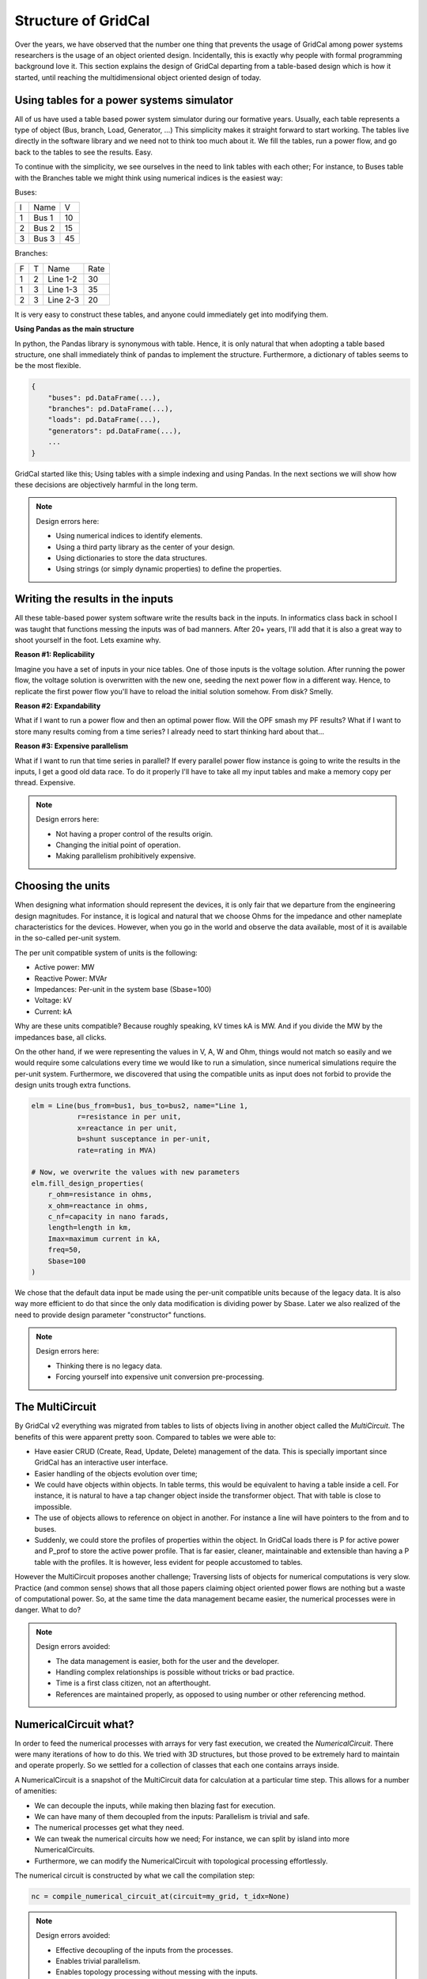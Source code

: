 Structure of GridCal
=======================

Over the years, we have observed that the number one thing that prevents the usage of GridCal
among power systems researchers is the usage of an object oriented design. Incidentally,
this is exactly why people with formal programming background love it. This section
explains the design of GridCal departing from a table-based design which is how it started,
until reaching the multidimensional object oriented design of today.

Using tables for a power systems simulator
--------------------------------------------------

All of us have used a table based power system simulator during our formative years.
Usually, each table represents a type of object (Bus, branch, Load, Generator, ...)
This simplicity makes it straight forward to start working. The tables live directly
in the software library and we need not to think too much about it. We fill the tables,
run a power flow, and go back to the tables to see the results. Easy.

To continue with the simplicity, we see ourselves in the need to link tables with
each other; For instance, to Buses table with the Branches table we might think
using numerical indices is the easiest way:

Buses:

+---+-------+----+
| I | Name  | V  |
+---+-------+----+
| 1 | Bus 1 | 10 |
+---+-------+----+
| 2 | Bus 2 | 15 |
+---+-------+----+
| 3 | Bus 3 | 45 |
+---+-------+----+

Branches:

+---+---+----------+------+
| F | T | Name     | Rate |
+---+---+----------+------+
| 1 | 2 | Line 1-2 | 30   |
+---+---+----------+------+
| 1 | 3 | Line 1-3 | 35   |
+---+---+----------+------+
| 2 | 3 | Line 2-3 | 20   |
+---+---+----------+------+

It is very easy to construct these tables, and anyone could immediately get
into modifying them.


**Using Pandas as the main structure**

In python, the Pandas library is synonymous with table. Hence, it is only natural
that when adopting a table based structure, one shall immediately think of pandas
to implement the structure. Furthermore, a dictionary of tables seems to be the
most flexible.

.. code:: python

    {
        "buses": pd.DataFrame(...),
        "branches": pd.DataFrame(...),
        "loads": pd.DataFrame(...),
        "generators": pd.DataFrame(...),
        ...
    }


GridCal started like this; Using tables with a simple indexing and using Pandas.
In the next sections we will show how these decisions are objectively harmful in
the long term.

.. note::

    Design errors here:

    - Using numerical indices to identify elements.
    - Using a third party library as the center of your design.
    - Using dictionaries to store the data structures.
    - Using strings (or simply dynamic properties) to define the properties.


Writing the results in the inputs
------------------------------------

All these table-based power system software write the results back in the inputs.
In informatics class back in school I was taught that functions messing the inputs
was of bad manners. After 20+ years, I'll add that it is also a great way to shoot
yourself in the foot. Lets examine why.

**Reason #1: Replicability**

Imagine you have a set of inputs in your nice tables. One of those inputs is the
voltage solution. After running the power flow, the voltage solution is overwritten
with the new one, seeding the next power flow in a different way. Hence, to replicate
the first power flow you'll have to reload the initial solution somehow. From disk?
Smelly.

**Reason #2: Expandability**

What if I want to run a power flow and then an optimal power flow. Will the OPF
smash my PF results? What if I want to store many results coming from a time series?
I already need to start thinking hard about that...

**Reason #3: Expensive parallelism**

What if I want to run that time series in parallel? If every parallel power flow
instance is going to write the results in the inputs, I get a good old data race.
To do it properly I'll have to take all my input tables and make a memory copy
per thread. Expensive.

.. note::

    Design errors here:

    - Not having a proper control of the results origin.
    - Changing the initial point of operation.
    - Making parallelism prohibitively expensive.

Choosing the units
---------------------

When designing what information should represent the devices, it is
only fair that we departure from the engineering design magnitudes. For instance,
it is logical and natural that we choose Ohms for the impedance and other nameplate
characteristics for the devices. However, when you go in the world and observe
the data available, most of it is available in the so-called per-unit system.

The per unit compatible system of units is the following:

- Active power: MW
- Reactive Power: MVAr
- Impedances: Per-unit in the system base (Sbase=100)
- Voltage: kV
- Current: kA

Why are these units compatible? Because roughly speaking, kV times kA is MW.
And if you divide the MW by the impedances base, all clicks.

On the other hand, if we were representing the values in V, A, W and Ohm,
things would not match so easily and we would require some calculations every time
we would like to run a simulation, since numerical simulations require the
per-unit system. Furthermore, we discovered that using the compatible units
as input does not forbid to provide the design units trough extra functions.

.. code::

    elm = Line(bus_from=bus1, bus_to=bus2, name="Line 1,
               r=resistance in per unit,
               x=reactance in per unit,
               b=shunt susceptance in per-unit,
               rate=rating in MVA)

    # Now, we overwrite the values with new parameters
    elm.fill_design_properties(
        r_ohm=resistance in ohms,
        x_ohm=reactance in ohms,
        c_nf=capacity in nano farads,
        length=length in km,
        Imax=maximum current in kA,
        freq=50,
        Sbase=100
    )

We chose that the default data input be made using the per-unit compatible units because
of the legacy data. It is also way more efficient to do that since the only data
modification is dividing power by Sbase. Later we also realized of the need to provide
design parameter "constructor" functions.

.. note::

    Design errors here:

    - Thinking there is no legacy data.
    - Forcing yourself into expensive unit conversion pre-processing.



The MultiCircuit
-------------------------

By GridCal v2 everything was migrated from tables to lists of objects living in
another object called the `MultiCircuit`. The benefits of this were apparent pretty soon.
Compared to tables we were able to:

- Have easier CRUD (Create, Read, Update, Delete) management of the data. This is specially
  important since GridCal has an interactive user interface.
- Easier handling of the objects evolution over time;
- We could have objects within objects. In table terms, this would be equivalent to having a table inside a cell.
  For instance, it is natural to have a tap changer object inside the transformer object.
  That with table is close to impossible.
- The use of objects allows to reference on object in another.
  For instance a line will have pointers to the from and to buses.
- Suddenly, we could store the profiles of properties within the object.
  In GridCal loads there is P for active power and P_prof to store the active power profile.
  That is far easier, cleaner, maintainable and extensible than having a P table with the profiles.
  It is however, less evident for people accustomed to tables.

However the MultiCircuit proposes another challenge; Traversing lists of objects for numerical
computations is very slow. Practice (and common sense) shows that all those papers claiming
object oriented power flows are nothing but a waste of computational power. So, at the same time
the data management became easier, the numerical processes were in danger. What to do?

.. note::

    Design errors avoided:

    - The data management is easier, both for the user and the developer.
    - Handling complex relationships is possible without tricks or bad practice.
    - Time is a first class citizen, not an afterthought.
    - References are maintained properly, as opposed to using number or other referencing method.


NumericalCircuit what?
------------------------

In order to feed the numerical processes with arrays for very fast execution, we created
the `NumericalCircuit`. There were many iterations of how to do this. We tried with 3D structures,
but those proved to be extremely hard to maintain and operate properly. So we settled for a
collection of classes that each one contains arrays inside.

A NumericalCircuit is a snapshot of the MultiCircuit data for calculation at a particular time step.
This allows for a number of amenities:

- We can decouple the inputs, while making then blazing fast for execution.
- We can have many of them decoupled from the inputs: Parallelism is trivial and safe.
- The numerical processes get what they need.
- We can tweak the numerical circuits how we need; For instance,
  we can split by island into more NumericalCircuits.
- Furthermore, we can modify the NumericalCircuit with topological processing effortlessly.

The numerical circuit is constructed by what we call the compilation step:

.. code:: python

    nc = compile_numerical_circuit_at(circuit=my_grid, t_idx=None)


.. note::

    Design errors avoided:

    - Effective decoupling of the inputs from the processes.
    - Enables trivial parallelism.
    - Enables topology processing without messing with the inputs.


Drivers
----------------------

A driver in GridCal is the central mechanism that orchestrates simulations.
There is a driver for each simulation type.
It is responsible for preparing inputs, executing calculations, and providing
the necessary configurations to run a specific analysis. Think of the driver
as the engine of the process, where it takes the user's specifications, performs
the heavy lifting, and prepares the outputs for further use.

This allows:

- Modularity: Each driver is tailored to a specific type of analysis (e.g., load flow,
  short-circuit analysis, contingency simulations). This modular design ensures that
  each driver is optimized for its task.

- Abstraction: The driver abstracts the complexity of the underlying calculations,
  allowing users to focus on configuring their analyses without worrying about the
  mathematical intricacies.

- Reusability: Drivers can be reused across multiple scenarios, reducing duplication
  of effort and enabling consistent workflows.

This simplifies simulation workflows by encapsulating all the steps needed to perform an analysis.
It ensures consistency and repeatability by standardizing how simulations are executed.
It makes the framework extensible, as new types of analyses can be introduced by
adding, combining or modifying drivers.

Each driver produces a result object;


Results
----------------------

The result object is the counterpart to the driver. It captures and organizes the
outputs of the simulation in a structured and accessible format.
Results are not limited to flat tables. They can represent hierarchical or complex
data structures, such as per-bus, per-branch, or time-series results.

Each result includes contextual metadata, such as simulation parameters, timestamps, or names,
making it easy to understand the origin and context of the data.
It removes the limitations of traditional table-based outputs by allowing
users to explore and manipulate results programmatically.
It enhances clarity by organizing data in ways that reflect the
underlying network structure (e.g., by bus or branch).
It provides flexibility for advanced analyses, such as comparing results
across multiple scenarios or extracting specific performance metrics.
Furthermore, the results object provides a unified structure to access all results
in a unified manner from the GUI, providing specialized functions where needed
(i.e. grouping per area or zone).


Conclusion
------------------

Let's recapitulate the design mistakes corrected:

- Using numerical indices to identify elements.
- Using a third party library as the center of your design.
- Using dictionaries to store the data structures.
- Using strings (or simply dynamic properties) to define the properties.
- Not having a proper control of the results origin.
- Changing the initial point of operation.
- Making parallelism prohibitively expensive.
- Thinking there is no legacy data.
- Forcing yourself into expensive unit conversion pre-processing.

This is just a initial list, because there are plenty of design errors that come from using tables
not as a storage means but as the software structure.

In order to avoid those design pitfalls, GridCal's internals have undergone
significant refactoring seven times over the past decade. This iterative process
has been essential for ensuring the software's ability to evolve and incorporate
new features without compromising maintainability. By adhering to a principled
development approach, we focus on delivering a robust and scalable solution
without cutting corners.

This commitment has allowed GridCal to grow from a humble beginning into a
professional-grade tool trusted by experts worldwide for critical real-world
applications—all while remaining open source.



